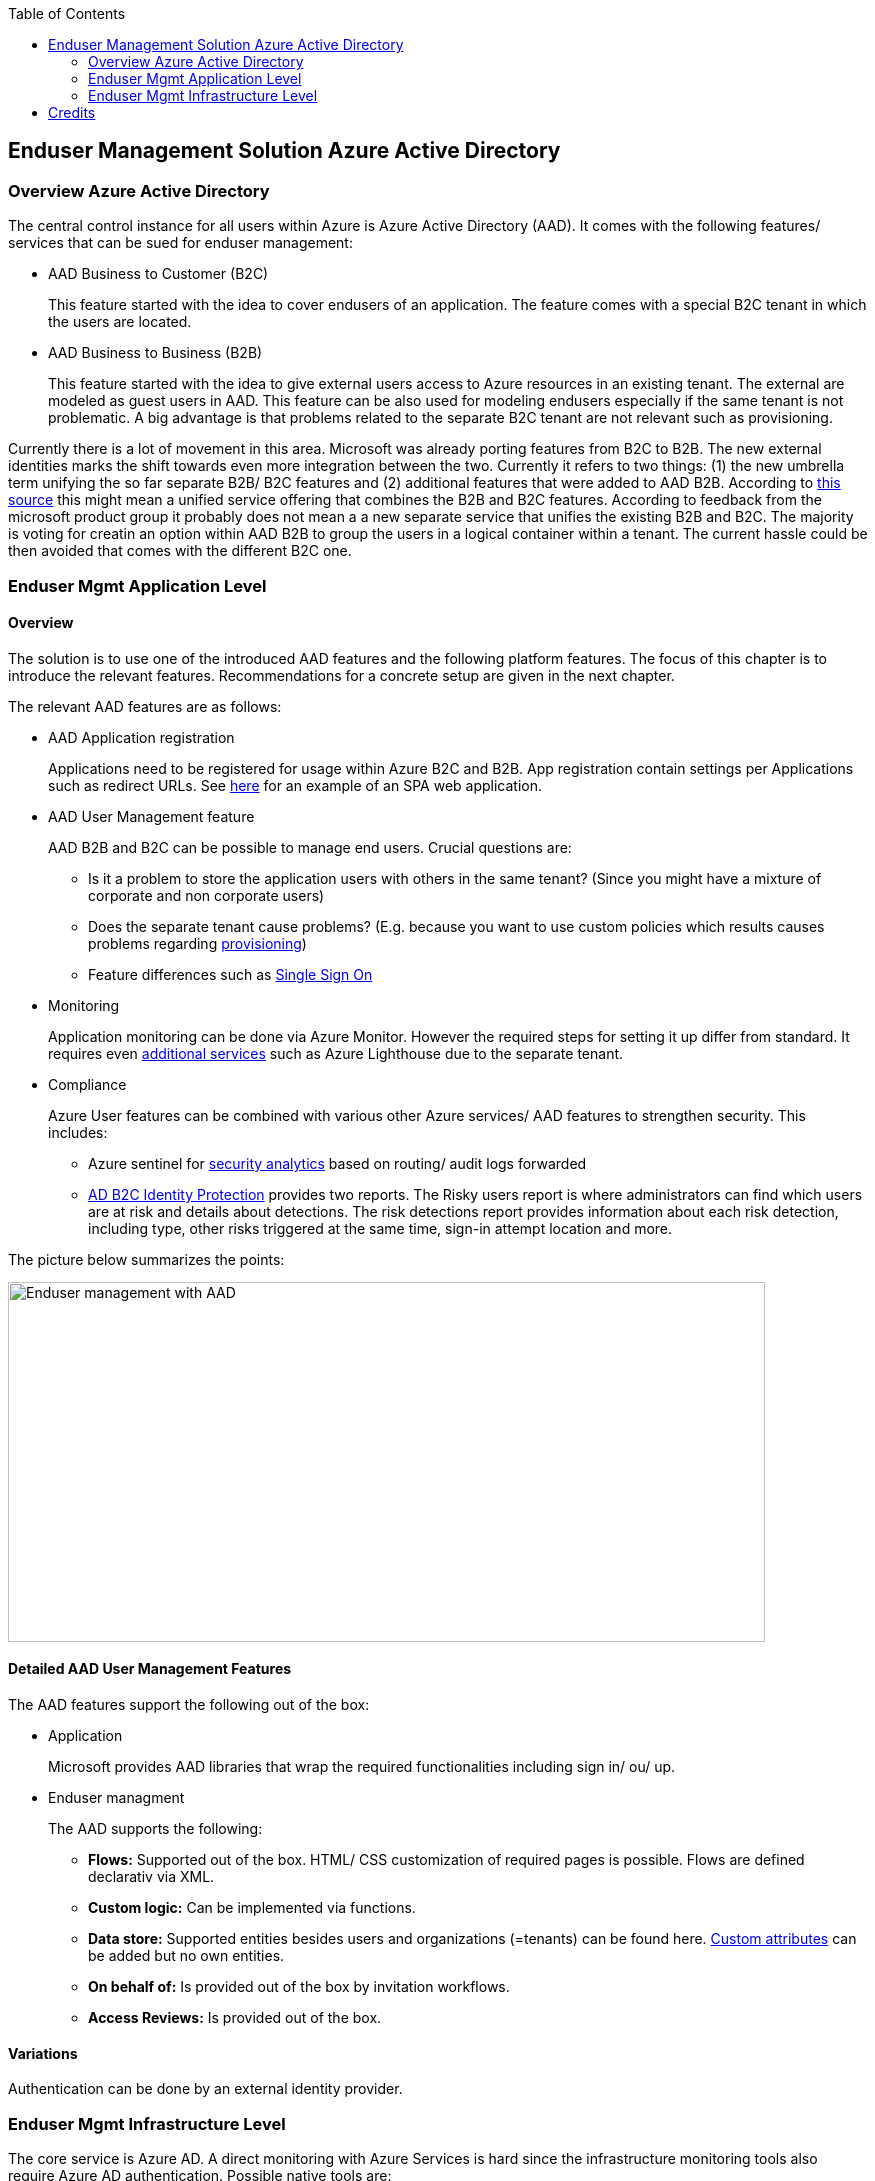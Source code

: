 //Category=Enduser Management
//Platform=Azure
//Maturity level=Advanced

:toc: macro
toc::[]
:idprefix:
:idseparator: -

== Enduser Management Solution Azure Active Directory
=== Overview Azure Active Directory

The central control instance for all users within Azure is Azure Active Directory (AAD). It comes with the following features/ services that can be sued for enduser management:

* AAD Business to Customer (B2C)
+
--
This feature started with the idea to cover endusers of an application. The feature comes with a special B2C tenant in which the users are located.
--
* AAD Business to Business (B2B)
+
--
This feature started with the idea to give external users access to Azure resources in an existing tenant. The external are modeled as guest users in AAD. This feature can be also used for modeling endusers especially if the same tenant is not problematic. A big advantage is that problems related to the separate B2C tenant are not relevant such as provisioning.
--

Currently there is a lot of movement in this area. Microsoft was already porting features from B2C to B2B. The new external identities marks the shift towards even more integration between the two. Currently it refers to two things: (1) the new umbrella term unifying the so far separate B2B/ B2C features and (2) additional features that were added to AAD B2B. According to https://www.microsoftpartnercommunity.com/atvwr79957/attachments/atvwr79957/UK_Area_db/387/2/External%20Identities.pdf[this source] this might mean a unified service offering that combines the B2B and B2C features.
According to feedback from the microsoft product group it probably does not mean a a new separate service that unifies the existing B2B and B2C. The majority is voting for creatin an option within AAD B2B to group the users in a logical container within a tenant. The current hassle could be then avoided that comes with the different B2C one.

=== Enduser Mgmt Application Level
==== Overview

The solution is to use one of the introduced AAD features and the following platform features. The focus of this chapter is to introduce the relevant features. Recommendations for a concrete setup are given in the next chapter.

The relevant AAD features are as follows:

* AAD Application registration
+
--
Applications need to be registered for usage within Azure B2C and B2B. App registration contain settings per Applications such as redirect URLs. See https://docs.microsoft.com/en-us/azure/active-directory-b2c/tutorial-register-spa[here] for an example of an SPA web application.
--
* AAD User Management feature
+
--
AAD B2B and B2C can be possible to manage end users. Crucial questions are:

** Is it a problem to store the application users with others in the same tenant? (Since you might have a mixture of corporate and non corporate users)
** Does the separate tenant cause problems? (E.g. because you want to use custom policies which results causes problems regarding https://docs.microsoft.com/en-us/azure/active-directory-b2c/deploy-custom-policies-devops[provisioning])
** Feature differences such as https://docs.microsoft.com/en-us/azure/active-directory/external-identities/compare-with-b2c[Single Sign On]
--
* Monitoring
+
--
Application monitoring can be done via Azure Monitor. However the required steps for setting it up differ from standard. It requires even https://docs.microsoft.com/en-us/azure/active-directory-b2c/azure-monitor[additional services] such as Azure Lighthouse due to the separate tenant.
--
* Compliance
+
--
Azure User features can be combined with various other Azure services/ AAD features to strengthen security. This includes:

** Azure sentinel for https://docs.microsoft.com/en-us/azure/active-directory-b2c/azure-sentinel[security analytics] based on routing/ audit logs forwarded 
** https://docs.microsoft.com/en-us/azure/active-directory-b2c/identity-protection-investigate-risk?pivots=b2c-user-flow[AD B2C Identity Protection] provides two reports. The Risky users report is where administrators can find which users are at risk and details about detections. The risk detections report provides information about each risk detection, including type, other risks triggered at the same time, sign-in attempt location and more.
--

The picture below summarizes the points:

image::enduser_mgmt_app_aad.png[Enduser management with AAD,width=757px,height=360px]

==== Detailed AAD User Management Features

The AAD features support the following out of the box:

* Application
+
--
Microsoft provides AAD libraries that wrap the required functionalities including sign in/ ou/ up. 
--
* Enduser managment
+
--
The AAD supports the following:

** *Flows:* Supported out of the box. HTML/ CSS customization of required pages is possible. Flows are defined declarativ via XML.
** *Custom logic:* Can be implemented via functions.
** *Data store:* Supported entities besides users and organizations (=tenants) can be found here. https://docs.microsoft.com/en-us/azure/active-directory-b2c/user-flow-custom-attributes?pivots=b2c-user-flow[Custom attributes] can be added but no own entities.
** *On behalf of:* Is provided out of the box by invitation workflows.
** *Access Reviews:* Is provided out of the box.
--

==== Variations

Authentication can be done by an external identity provider.

=== Enduser Mgmt Infrastructure Level

The core service is Azure AD. A direct monitoring with Azure Services is hard since the infrastructure monitoring tools also require Azure AD authentication. Possible native tools are:

* Microsoft 365 service health status page
* Microsoft 365 admin center
+
--
The Microsoft 365 Service Health Dashboard (SHD) doesn't send notifications about Azure AD service outages and only shows this information in a dashboard, which administrators have to pull up and analyze (link to https://www.manageengine.com/microsoft-365-management-reporting/azure-active-directory-monitoring-tool.html[Source]).
--

= Credits

image::ms_guild_logo.png[MS Guild Logo, width=160, height=75, align=right, link="https://forms.office.com/Pages/ResponsePage.aspx?id=Wq6idgCfa0-V7V0z13xNYal7m2EdcFdNsyBBMUiro4NUNllHQTlPNU9QV1JRRjk3TTAwVUJCNThTRSQlQCN0PWcu"]


